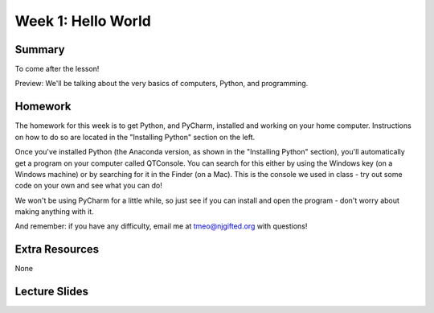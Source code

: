 Week 1: Hello World
===================

Summary
^^^^^^^

To come after the lesson!

Preview: We'll be talking about the very basics of computers, Python, and programming.

Homework
^^^^^^^^

The homework for this week is to get Python, and PyCharm, installed and working on your home computer. Instructions on how to do so are located in the "Installing Python" section on the left.

Once you've installed Python (the Anaconda version, as shown in the "Installing Python" section), you'll automatically get a program on your computer called QTConsole. You can search for this either by using the Windows key (on a Windows machine) or by searching for it in the Finder (on a Mac). This is the console we used in class - try out some code on your own and see what you can do!

We won't be using PyCharm for a little while, so just see if you can install and open the program - don't worry about making anything with it.

And remember: if you have any difficulty, email me at tmeo@njgifted.org with questions!


Extra Resources
^^^^^^^^^^^^^^^

None

Lecture Slides
^^^^^^^^^^^^^^

.. raw:: html

    <iframe src="https://docs.google.com/presentation/d/1VooZX3UuZgSBDn-Seks38QQiTxtDkah3YxJLf9wG-as/embed?start=false&loop=false&delayms=30000" frameborder="0" width="480" height="299" allowfullscreen="true" mozallowfullscreen="true" webkitallowfullscreen="true"></iframe>
